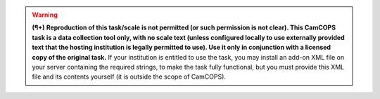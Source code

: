 ..  docs/source/tasks/include_data_collection_plus_local_upgrade.rst

..  Copyright (C) 2012, University of Cambridge, Department of Psychiatry.
    Created by Rudolf Cardinal (rnc1001@cam.ac.uk).
    .
    This file is part of CamCOPS.
    .
    CamCOPS is free software: you can redistribute it and/or modify
    it under the terms of the GNU General Public License as published by
    the Free Software Foundation, either version 3 of the License, or
    (at your option) any later version.
    .
    CamCOPS is distributed in the hope that it will be useful,
    but WITHOUT ANY WARRANTY; without even the implied warranty of
    MERCHANTABILITY or FITNESS FOR A PARTICULAR PURPOSE. See the
    GNU General Public License for more details.
    .
    You should have received a copy of the GNU General Public License
    along with CamCOPS. If not, see <http://www.gnu.org/licenses/>.

..  Note: we could use "|name| replace:: text", but that does not allow us
    to replace with e.g. ".. note::"

.. warning::
    **(¶+)** **Reproduction of this task/scale is not permitted (or such
    permission is not clear). This CamCOPS task is a data collection tool
    only, with no scale text (unless configured locally to use externally
    provided text that the hosting institution is legally permitted to
    use). Use it only in conjunction with a licensed copy of the original
    task.** If your institution is entitled to use the task, you may
    install an add-on XML file on your server containing the required
    strings, to make the task fully functional, but you must provide this
    XML file and its contents yourself (it is outside the scope of
    CamCOPS).
